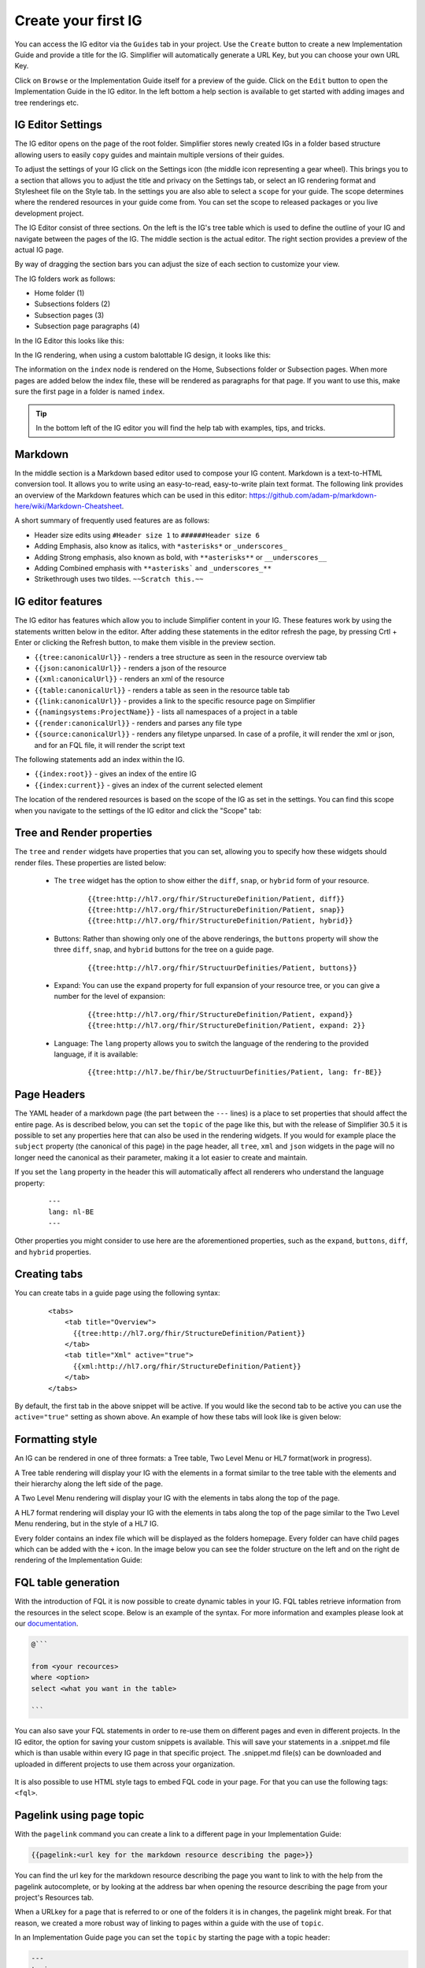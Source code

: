 Create your first IG
====================

You can access the IG editor via the ``Guides`` tab in your project. Use the ``Create`` button to create a new Implementation Guide and provide a title for the IG. Simplifier will automatically generate a URL Key, but you can choose your own URL Key.

.. image:: ../images/ImplementationGuideCreate.png  
   :scale: 75%

Click on ``Browse`` or the Implementation Guide itself for a preview of the guide. Click on the ``Edit`` button to open the Implementation Guide in the IG editor. In the left bottom a help section is available to get started with adding images and tree renderings etc.

IG Editor Settings
^^^^^^^^^^^^^^^^^^
The IG editor opens on the page of the root folder. Simplifier stores newly created IGs in a folder based structure allowing users to easily ``copy`` guides and maintain multiple versions of their guides. 

To adjust the settings of your IG click on the Settings icon (the middle icon representing a gear wheel). This brings you to a section that allows you to adjust the title and privacy on the Settings tab, or select an IG rendering format and Stylesheet file on the Style tab. In the settings you are also able to select a ``scope`` for your guide. The scope determines where the rendered resources in your guide come from. You can set the scope to released packages or you live development project. 

.. image:: ../images/IGEditorSettings.png   
   :scale: 75%

The IG Editor consist of three sections. On the left is the IG's tree table which is used to define the outline of your IG and navigate between the pages of the IG. The middle section is the actual editor. The right section provides a preview of the actual IG page.   

By way of dragging the section bars you can adjust the size of each section to customize your view.

The IG folders work as follows:


- Home folder (1)
- Subsections folders (2)
- Subsection pages (3)
- Subsection page paragraphs (4)



In the IG Editor this looks like this: 

.. image:: ../images/IGeditorTreeHierarchy.png
   :scale: 75%

In the IG rendering, when using a custom balottable IG design, it looks like this:

.. image:: ../images/IGPageHierarchy.png
   :scale: 75%

The information on the ``index`` node is rendered on the Home, Subsections folder or Subsection pages. When more pages are added below the index file, these will be rendered as paragraphs for that page. If you want to use this, make sure the first page in a folder is named ``index``.

.. Tip::

    In the bottom left of the IG editor you will find the help tab with examples, tips, and tricks.

Markdown 
^^^^^^^^
In the middle section is a Markdown based editor used to compose your IG content. 
Markdown is a text-to-HTML conversion tool. 
It allows you to write using an easy-to-read, easy-to-write plain text format. 
The following link provides an overview of the Markdown features which can be used in this editor: https://github.com/adam-p/markdown-here/wiki/Markdown-Cheatsheet.

A short summary of frequently used features are as follows:

- Header size edits using ``#Header size 1`` to ``######Header size 6``
- Adding Emphasis, also know as italics, with ``*asterisks*`` or ``_underscores_``
- Adding Strong emphasis, also known as bold, with ``**asterisks**`` or ``__underscores__``
- Adding Combined emphasis with ``**asterisks``` and ``_underscores_**``
- Strikethrough uses two tildes. ``~~Scratch this.~~``

IG editor features
^^^^^^^^^^^^^^^^^^
The IG editor has features which allow you to include Simplifier content in your IG. 
These features work by using the statements written below in the editor. 
After adding these statements in the editor refresh the page, by pressing Crtl + Enter or clicking the Refresh button, to make them visible in the preview section. 

- ``{{tree:canonicalUrl}}``		                - renders a tree structure as seen in the resource overview tab
- ``{{json:canonicalUrl}}``		                - renders a json of the resource
- ``{{xml:canonicalUrl}}``		                - renders an xml of the resource
- ``{{table:canonicalUrl}}``		            - renders a table as seen in the resource table tab
- ``{{link:canonicalUrl}}``			            - provides a link to the specific resource page on Simplifier
- ``{{namingsystems:ProjectName}}``				- lists all namespaces of a project in a table
- ``{{render:canonicalUrl}}``                   - renders and parses any file type 
- ``{{source:canonicalUrl}}``                   - renders any filetype unparsed. In case of a profile, it will render the xml or json, and for an FQL file, it will render the script text

The following statements add an index within the IG. 

- ``{{index:root}}``	- gives an index of the entire IG 
- ``{{index:current}}`` - gives an index of the current selected element

The location of the rendered resources is based on the scope of the IG as set in the settings. 
You can find this scope when you navigate to the settings of the IG editor and click the "Scope" tab:

.. image:: ../images/IG_Scope.png
   :scale: 75%

Tree and Render properties
^^^^^^^^^^^^^^^^^^^^^^^^^^
The ``tree`` and ``render`` widgets have properties that you can set, allowing you to specify how these widgets should render files. These properties are listed below:

    - The ``tree`` widget has the option to show either the ``diff``, ``snap``, or ``hybrid`` form of your resource.

            ::

                {{tree:http://hl7.org/fhir/StructureDefinition/Patient, diff}}
                {{tree:http://hl7.org/fhir/StructureDefinition/Patient, snap}}
                {{tree:http://hl7.org/fhir/StructureDefinition/Patient, hybrid}}

    - Buttons: Rather than showing only one of the above renderings, the ``buttons`` property will show the three ``diff``, ``snap``, and ``hybrid`` buttons for the tree on a guide page.

            ::

                {{tree:http://hl7.org/fhir/StructuurDefinities/Patient, buttons}}

    - Expand: You can use the ``expand`` property for full expansion of your resource tree, or you can give a number for the level of expansion:
            
        ::

            {{tree:http://hl7.org/fhir/StructureDefinition/Patient, expand}}
            {{tree:http://hl7.org/fhir/StructureDefinition/Patient, expand: 2}}

    - Language: The ``lang`` property allows you to switch the language of the rendering to the provided language, if it is available:

        ::

            {{tree:http://hl7.be/fhir/be/StructuurDefinities/Patient, lang: fr-BE}}

Page Headers
^^^^^^^^^^^^

The YAML header of a markdown page (the part between the ``---`` lines) is a place to set properties that should affect the entire page. 
As is described below, you can set the ``topic`` of the page like this, but with the release of Simplifier 30.5 it is possible to set any properties here that can also be used in the rendering widgets.
If you would for example place the ``subject`` property (the canonical of this page) in the page header, all ``tree``, ``xml`` and ``json`` widgets in the page will no longer need the canonical as their parameter, making it a lot easier to create and maintain.

.. image:: ../images/IGHeaders.png
   :scale: 75%

If you set the ``lang`` property in the header this will automatically affect all renderers who understand the language property:

    ::

        ---
        lang: nl-BE
        ---



Other properties you might consider to use here are the aforementioned properties, such as the ``expand``, ``buttons``, ``diff``, and ``hybrid`` properties.

Creating tabs
^^^^^^^^^^^^^
You can create tabs in a guide page using the following syntax:

    ::

        <tabs>
            <tab title="Overview">
              {{tree:http://hl7.org/fhir/StructureDefinition/Patient}}
            </tab>
            <tab title="Xml" active="true">
              {{xml:http://hl7.org/fhir/StructureDefinition/Patient}}
            </tab>
        </tabs>

By default, the first tab in the above snippet will be active. If you would like the second tab to be active you can use the ``active="true"`` setting as shown above.
An example of how these tabs will look like is given below:

.. image:: ../images/IGtabs.png
   :scale: 75%

Formatting style
^^^^^^^^^^^^^^^^

An IG can be rendered in one of three formats: a Tree table, Two Level Menu or HL7 format(work in progress).

A Tree table rendering will display your IG with the elements in a format similar to the tree table with the elements and their hierarchy along the left side of the page.

.. image:: ../images/IGTreeNavigation.png
   :scale: 75%


A Two Level Menu rendering will display your IG with the elements in tabs along the top of the page.

.. image:: ../images/IGHorizontalNavigation.png
   :scale: 75%

A HL7 format rendering will display your IG with the elements in tabs along the top of the page similar to the Two Level Menu rendering, but in the style of a HL7 IG.

Every folder contains an index file which will be displayed as the folders homepage. Every folder can have child pages which can be added with the ``+`` icon. In the image below you can see the folder structure on the left and on the right de rendering of the Implementation Guide: 

.. image:: ../images/FolderStructure.png
   :scale: 75%


FQL table generation
^^^^^^^^^^^^^^^^^^^^

With the introduction of FQL  it is now possible to create dynamic tables in your IG. FQL tables retrieve information from the resources in the select scope. Below is an example of the syntax. For more information and examples please look at our `documentation <https://simplifier.net/docs/fql>`_.

.. code-block:: SQL

    
    @```

    from <your recources>
    where <option>
    select <what you want in the table>
    
    ```

You can also save your FQL statements in order to re-use them on different pages and even in different projects. In the IG editor, the option for saving your custom snippets is available. This will save your statements in a .snippet.md file which is than usable within every IG page in that specific project. The .snippet.md file(s) can be downloaded and uploaded in different projects to use them across your organization. 


 .. image:: ../images/IGEditorSnippets.png
   :scale: 75%

It is also possible to use HTML style tags to embed FQL code in your page. For that you can use the following tags: ``<fql>``.

Pagelink using page topic
^^^^^^^^^^^^^^^^^^^^^^^^^

With the ``pagelink`` command you can create a link to a different page in your Implementation Guide: 

.. code-block:: 

    {{pagelink:<url key for the markdown resource describing the page>}}
    
You can find the url key for the markdown resource describing the page you want to link to with the help from the pagelink autocomplete, or by looking at the address bar when opening the resource describing the page from your project's Resources tab.

When a URLkey for a page that is referred to or one of the folders it is in changes, the pagelink might break. For that reason, we created a more robust way of linking to pages within a guide with the use of ``topic``. 

In an Implementation Guide page you can set the ``topic`` by starting the page with a topic header:


.. code-block:: yaml

    ---
    topic: yourpagename
    ---

Using the topic in your pagelink ``{{pagelink:yourpagename}}``, this will prevent the links from breaking even when creating copies of your guide. 


Linking examples
^^^^^^^^^^^^^^^^^

The recommended way to link to examples or other resources is by resource id. This will ensure that the links will keep working even when the guide is exported or duplicated. 
The rendering will work with Link, xml and json. Make sure to always provide a ResourceType when linking: 

.. code-block::

    {{Link/xml/json: ResourceType/id}}


For example:

.. code-block::

    {{link: Patient/child-example}}

Or the json rendering of the example resource:

.. code-block::

    {{json: Patient/child-example}}

